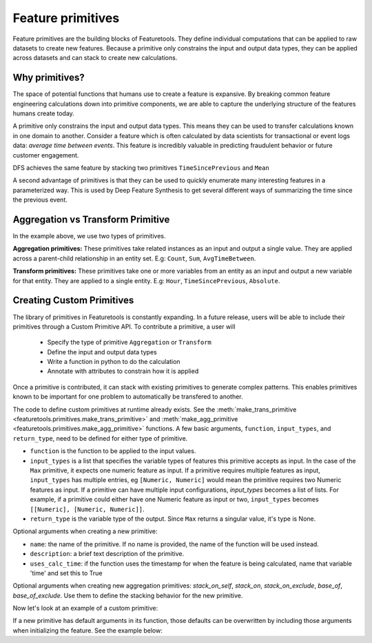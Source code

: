 .. _primitives:

Feature primitives
~~~~~~~~~~~~~~~~~~

Feature primitives are the building blocks of Featuretools. They define individual computations that can be applied to raw datasets to create new features. Because a primitive only constrains the input and output data types, they can be applied across datasets and can stack to create new calculations.

Why primitives?
***************

The space of potential functions that humans use to create a feature is expansive. By breaking common feature engineering calculations down into primitive components, we are able to capture the underlying structure of the features humans create today.

A primitive only constrains the input and output data types. This means they can be used to transfer calculations known in one domain to another. Consider a feature which is often calculated by data scientists for transactional or event logs data: `average time between events`. This feature is incredibly valuable in predicting fraudulent behavior or future customer engagement.

DFS achieves the same feature by stacking two primitives ``TimeSincePrevious`` and ``Mean``

.. ipython:: python
    :suppress:

    import featuretools as ft
    es = ft.demo.load_mock_customer(return_entityset=True)
    es

.. ipython:: python

    from featuretools.primitives import TimeSincePrevious, Mean

    feature_defs = ft.dfs(entityset=es,
                          target_entity="customers",
                          agg_primitives=[Mean],
                          trans_primitives=[TimeSincePrevious])
    feature_defs

.. .. note::

..     When ``dfs`` is called with ``features_only=True``, only feature definitions are returned as output. By default this parameter is set to ``False``. This parameter is used quickly inspect the feature definitions before the spending time calculating the feature matrix.


A second advantage of primitives is that they can be used to quickly enumerate many interesting features in a parameterized way. This is used by Deep Feature Synthesis to get several different ways of summarizing the time since the previous event.


.. ipython:: python

    from featuretools.primitives import Mean, Max, Min, Std, Skew

    feature_matrix, feature_defs = ft.dfs(entityset=es,
                                          target_entity="customers",
                                          agg_primitives=[Mean, Max, Min, Std, Skew],
                                          trans_primitives=[TimeSincePrevious])

    feature_matrix[["MEAN(sessions.time_since_previous_by_customer_id)",
                    "MAX(sessions.time_since_previous_by_customer_id)",
                    "MIN(sessions.time_since_previous_by_customer_id)",
                    "STD(sessions.time_since_previous_by_customer_id)",
                    "SKEW(sessions.time_since_previous_by_customer_id)"]]



Aggregation vs Transform Primitive
**********************************

In the example above, we use two types of primitives.

**Aggregation primitives:** These primitives take related instances as an input and output a single value. They are applied across a parent-child relationship in an entity set. E.g: ``Count``, ``Sum``, ``AvgTimeBetween``.

**Transform primitives:** These primitives take one or more variables from an entity as an input and output a new variable for that entity. They are applied to a single entity. E.g: ``Hour``, ``TimeSincePrevious``, ``Absolute``.




.. Built in Primitives
.. *******************

.. ======================    ==================================================
..  Primitive type           Primitives
.. ======================    ==================================================
..  Aggregation              Min, Max, Count, Sum, Std, Mean, Median, Mode,
..  Datetime transform       Minute, Second, Weekday, Weekend, Hour, Day, Week, Month, Year
..  Cumulative transform     CumCount, CumSum, CumMean, CumMax, CumMin, Diff
..  Combine                  isin, AND, OR, NOT
..  Transform                TimeSince, Absolute
.. ======================    ==================================================



Creating Custom Primitives
**************************

The library of primitives in Featuretools is constantly expanding. In a future release, users will be able to include their primitives through a Custom Primitive API. To contribute a primitive, a user will


  * Specify the type of primitive ``Aggregation`` or ``Transform``
  * Define the input and output data types
  * Write a function in python to do the calculation
  * Annotate with attributes to constrain how it is applied


Once a primitive is contributed, it can stack with existing primitives to generate complex patterns. This enables primitives known to be important for one problem to automatically be transfered to another.

The code to define custom primitives at runtime already exists.  See the :meth:`make_trans_primitive <featuretools.primitives.make_trans_primitive>` and :meth:`make_agg_primitive <featuretools.primitives.make_agg_primitive>` functions.  A few basic arguments, ``function``, ``input_types``, and ``return_type``, need to be defined for either type of primitive.

* ``function`` is the function to be applied to the input values.
* ``input_types`` is a list that specifies the variable types of features this primitive accepts as input.  In the case of the ``Max`` primitive, it expects one numeric feature as input.  If a primitive requires multiple features as input, ``input_types`` has multiple entries, eg ``[Numeric, Numeric]`` would mean the primitive requires two Numeric features as input.  If a primitive can have multiple input configurations, `input_types` becomes a list of lists.  For example, if a primitive could either have one Numeric feature as input or two, ``input_types`` becomes ``[[Numeric], [Numeric, Numeric]]``.
* ``return_type`` is the variable type of the output.  Since ``Max`` returns a singular value, it's type is None.

Optional arguments when creating a new primitive:

* ``name``: the name of the primitive. If no name is provided, the name of the function will be used instead.
* ``description``: a brief text description of the primitive.
* ``uses_calc_time``: if the function uses the timestamp for when the feature is being calculated, name that variable 'time' and set this to True

Optional arguments when creating new aggregation primitives: `stack_on_self`, `stack_on`, `stack_on_exclude`, `base_of`, `base_of_exclude`. Use them to define the stacking behavior for the new primitive.

Now let's look at an example of a custom primitive:

.. ipython:: python
    :suppress:

    import featuretools as ft


    es = ft.demo.load_retail()

.. ipython:: python

    from featuretools.variable_types import Numeric, DatetimeTimeIndex
    from featuretools.primitives import make_agg_primitive, Feature
    from featuretools import calculate_feature_matrix
    import numpy as np


    def mean_weekly_sum(y, x):
        y.index = x
        return y.fillna(0).resample("7d").mean().fillna(0).mean()

    MeanWeeklySum = make_agg_primitive(function=mean_weekly_sum,
                                       input_types=[Numeric, DatetimeTimeIndex],
                                       return_type=Numeric,
                                       stack_on_self=False,
                                       base_of=[])

    number_per_week = MeanWeeklySum([Feature(es['item_purchases']['Quantity']),
                                     Feature(es['item_purchases']['InvoiceDate'])],
                                    es['items'])

    feature_matrix = calculate_feature_matrix([number_per_week])
    feature_matrix.head(10)

If a new primitive has default arguments in its function, those defaults can be overwritten by including those arguments when initializing the feature.  See the example below:

.. ipython:: python

    from featuretools.primitives import make_trans_primitive
    from featuretools.variable_types import Variable, Boolean


    def is_in(array, list_of_outputs=None):
        import pandas as pd
        if list_of_outputs is None:
            list_of_outputs = []
        return pd.Series(array).isin(list_of_outputs)

    IsIn = make_trans_primitive(is_in,
                                [Variable],
                                Boolean,
                                description="For each value of the base feature, checks whether it is in a list that provided.",)

    isin_feature = IsIn(Feature(es['item_purchases']['StockCode']),
                                list_of_outputs=['84029G'])

    feature_matrix = calculate_feature_matrix([isin_feature])
    feature_matrix.head(10)

